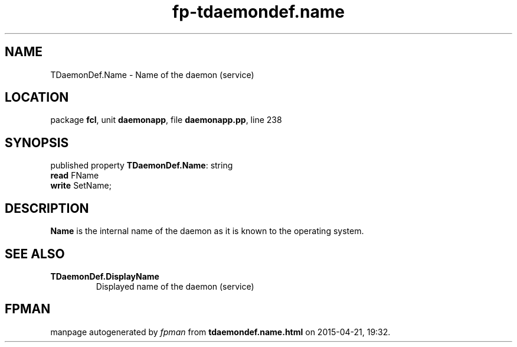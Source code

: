 .\" file autogenerated by fpman
.TH "fp-tdaemondef.name" 3 "2014-03-14" "fpman" "Free Pascal Programmer's Manual"
.SH NAME
TDaemonDef.Name - Name of the daemon (service)
.SH LOCATION
package \fBfcl\fR, unit \fBdaemonapp\fR, file \fBdaemonapp.pp\fR, line 238
.SH SYNOPSIS
published property \fBTDaemonDef.Name\fR: string
  \fBread\fR FName
  \fBwrite\fR SetName;
.SH DESCRIPTION
\fBName\fR is the internal name of the daemon as it is known to the operating system.


.SH SEE ALSO
.TP
.B TDaemonDef.DisplayName
Displayed name of the daemon (service)

.SH FPMAN
manpage autogenerated by \fIfpman\fR from \fBtdaemondef.name.html\fR on 2015-04-21, 19:32.

